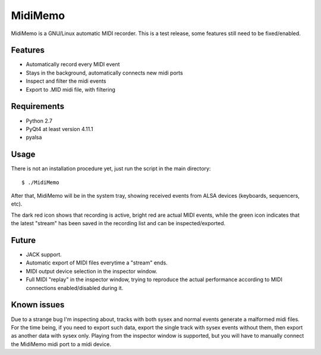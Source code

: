 MidiMemo
========

MidiMemo is a GNU/Linux automatic MIDI recorder. This is a test release,
some features still need to be fixed/enabled.

Features
--------

-  Automatically record every MIDI event
-  Stays in the background, automatically connects new midi ports
-  Inspect and filter the midi events
-  Export to .MID midi file, with filtering

Requirements
------------

-  Python 2.7
-  PyQt4 at least version 4.11.1
-  pyalsa

Usage
-----

There is not an installation procedure yet, just run the script in the
main directory:

::

    $ ./MidiMemo

After that, MidiMemo will be in the system tray, showing received events
from ALSA devices (keyboards, sequencers, etc).

The dark red icon shows that recording is active, bright red are actual
MIDI events, while the green icon indicates that the latest "stream" has
been saved in the recording list and can be inspected/exported.

Future
------

-  JACK support.
-  Automatic export of MIDI files everytime a "stream" ends.
-  MIDI output device selection in the inspector window.
-  Full MIDI "replay" in the inspector window, trying to reproduce the
   actual performance according to MIDI connections enabled/disabled
   during it.

Known issues
------------

Due to a strange bug I'm inspecting about, tracks with both sysex and
normal events generate a malformed midi files. For the time being, if
you need to export such data, export the single track with sysex events
without them, then export as another data with sysex only. Playing from
the inspector window is supported, but you will have to manually connect
the MidiMemo midi port to a midi device.
